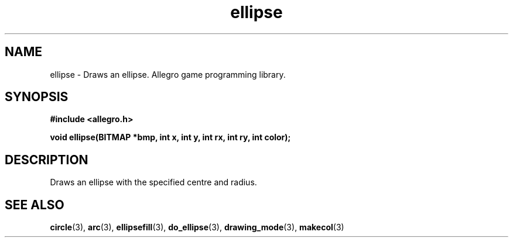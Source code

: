 .\" Generated by the Allegro makedoc utility
.TH ellipse 3 "version 4.4.3" "Allegro" "Allegro manual"
.SH NAME
ellipse \- Draws an ellipse. Allegro game programming library.\&
.SH SYNOPSIS
.B #include <allegro.h>

.sp
.B void ellipse(BITMAP *bmp, int x, int y, int rx, int ry, int color);
.SH DESCRIPTION
Draws an ellipse with the specified centre and radius.

.SH SEE ALSO
.BR circle (3),
.BR arc (3),
.BR ellipsefill (3),
.BR do_ellipse (3),
.BR drawing_mode (3),
.BR makecol (3)
